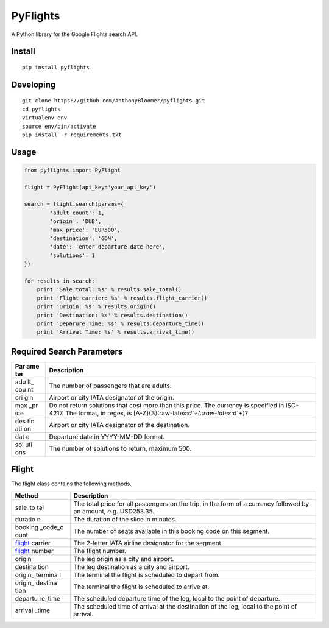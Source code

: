PyFlights
=========

A Python library for the Google Flights search API.

Install
-------

::

    pip install pyflights

Developing
----------

::

    git clone https://github.com/AnthonyBloomer/pyflights.git
    cd pyflights
    virtualenv env
    source env/bin/activate
    pip install -r requirements.txt

Usage
-----

.. code:: python

    from pyflights import PyFlight

    flight = PyFlight(api_key='your_api_key')

    search = flight.search(params={
            'adult_count': 1,
            'origin': 'DUB',
            'max_price': 'EUR500',
            'destination': 'GDN',
            'date': 'enter departure date here',
            'solutions': 1
    })

    for results in search:
        print 'Sale total: %s' % results.sale_total()
        print 'Flight carrier: %s' % results.flight_carrier()
        print 'Origin: %s' % results.origin()
        print 'Destination: %s' % results.destination()
        print 'Deparure Time: %s' % results.departure_time()
        print 'Arrival Time: %s' % results.arrival_time()

Required Search Parameters
--------------------------

+-----+----------------------------------------------------------------+
| Par | Description                                                    |
| ame |                                                                |
| ter |                                                                |
+=====+================================================================+
| adu | The number of passengers that are adults.                      |
| lt_ |                                                                |
| cou |                                                                |
| nt  |                                                                |
+-----+----------------------------------------------------------------+
| ori | Airport or city IATA designator of the origin.                 |
| gin |                                                                |
+-----+----------------------------------------------------------------+
| max | Do not return solutions that cost more than this price. The    |
| _pr | currency is specified in ISO-4217. The format, in regex, is    |
| ice | [A-Z]{3}:raw-latex:`\d`+(.:raw-latex:`\d`+)?                   |
+-----+----------------------------------------------------------------+
| des | Airport or city IATA designator of the destination.            |
| tin |                                                                |
| ati |                                                                |
| on  |                                                                |
+-----+----------------------------------------------------------------+
| dat | Departure date in YYYY-MM-DD format.                           |
| e   |                                                                |
+-----+----------------------------------------------------------------+
| sol | The number of solutions to return, maximum 500.                |
| uti |                                                                |
| ons |                                                                |
+-----+----------------------------------------------------------------+

Flight
------

The flight class contains the following methods.

+---------+------------------------------------------------------------+
| Method  | Description                                                |
+=========+============================================================+
| sale_to | The total price for all passengers on the trip, in the     |
| tal     | form of a currency followed by an amount, e.g. USD253.35.  |
+---------+------------------------------------------------------------+
| duratio | The duration of the slice in minutes.                      |
| n       |                                                            |
+---------+------------------------------------------------------------+
| booking | The number of seats available in this booking code on this |
| _code_c | segment.                                                   |
| ount    |                                                            |
+---------+------------------------------------------------------------+
| flight_ | The 2-letter IATA airline designator for the segment.      |
| carrier |                                                            |
+---------+------------------------------------------------------------+
| flight_ | The flight number.                                         |
| number  |                                                            |
+---------+------------------------------------------------------------+
| origin  | The leg origin as a city and airport.                      |
+---------+------------------------------------------------------------+
| destina | The leg destination as a city and airport.                 |
| tion    |                                                            |
+---------+------------------------------------------------------------+
| origin_ | The terminal the flight is scheduled to depart from.       |
| termina |                                                            |
| l       |                                                            |
+---------+------------------------------------------------------------+
| origin_ | The terminal the flight is scheduled to arrive at.         |
| destina |                                                            |
| tion    |                                                            |
+---------+------------------------------------------------------------+
| departu | The scheduled departure time of the leg, local to the      |
| re_time | point of departure.                                        |
+---------+------------------------------------------------------------+
| arrival | The scheduled time of arrival at the destination of the    |
| _time   | leg, local to the point of arrival.                        |
+---------+------------------------------------------------------------+
